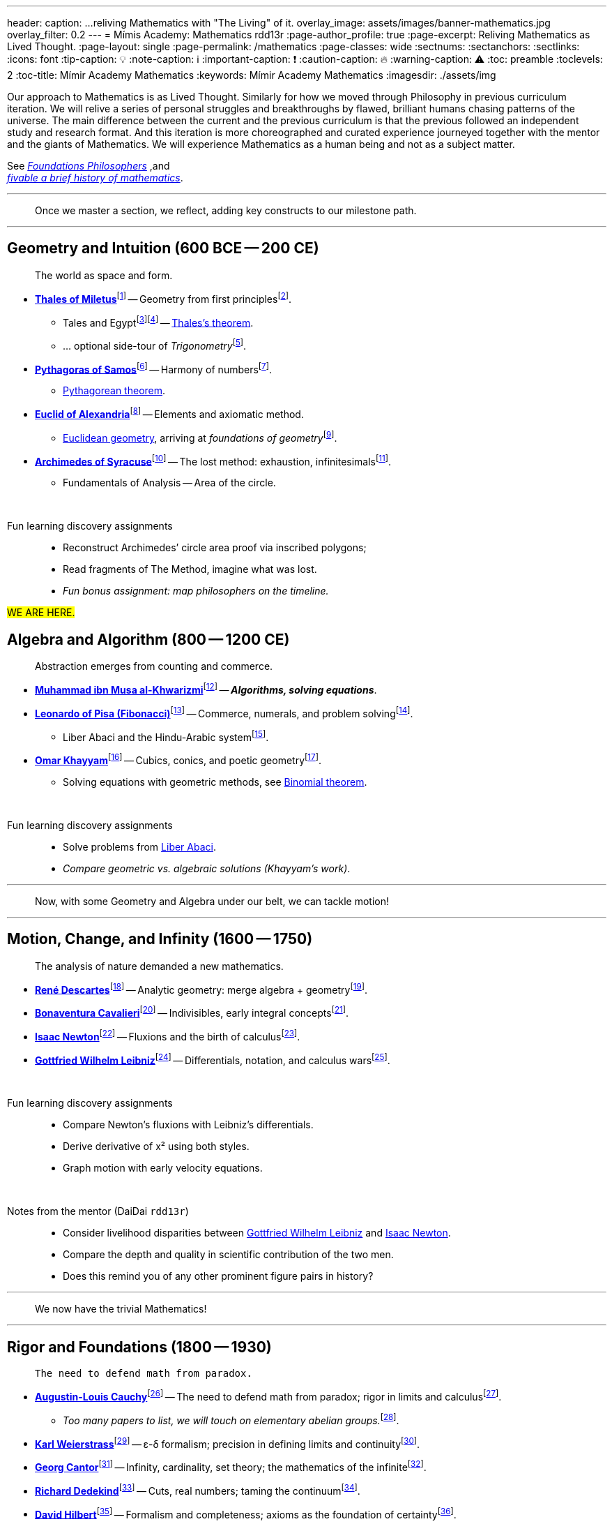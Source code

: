 ---
header:
  caption: ...reliving Mathematics with "The Living" of it.
  overlay_image: assets/images/banner-mathematics.jpg
  overlay_filter: 0.2
---
= Mímis Academy: Mathematics
rdd13r
:page-author_profile: true
:page-excerpt: Reliving Mathematics as Lived Thought.
:page-layout: single
:page-permalink: /mathematics
:page-classes: wide
:sectnums:
:sectanchors:
:sectlinks:
:icons: font
:tip-caption: 💡️
:note-caption: ℹ️
:important-caption: ❗
:caution-caption: 🔥
:warning-caption: ⚠️
:toc: preamble
:toclevels: 2
:toc-title: Mímir Academy Mathematics
:keywords: Mímir Academy Mathematics
:imagesdir: ./assets/img
ifdef::env-name[:relfilesuffix: .adoc]

:philosophers: link:/sindri-labs/philosophers/[Foundations Philosophers,window=_blank]

:fiveable-math: https://library.fiveable.me/history-of-mathematics[fivable a brief history of mathematics,window=_blank]
:mathigon-trigonometry: https://mathigon.org/course/triangles/introduction[Mathigon: Trigonometry,window=_blank]
:mathigon-trigonometry-fn: footnote:[Mathigon: {mathigon-trigonometry}]

:thales: https://en.wikipedia.org/wiki/Thales_of_Miletus[Thales of Miletus,window=_blank]
:thales-fn: footnote:[Wikipedia article on {thales}]
:tahles-biography: https://mathshistory.st-andrews.ac.uk/Biographies/Thales/[Thales of Miletus,window=_blank]
:tahles-biography-fn: footnote:[St Andrews University, Scottland, MacTutor article on {tahles-biography}]

:thales-theorem: https://en.wikipedia.org/wiki/Thales%27s_theorem[Thales's theorem,window=_blank]
:thales-theorem-fn: footnote:[Wikipedia article on {thales-theorem}]
:thales-intercept-theorem: https://en.wikipedia.org/wiki/Intercept_theorem[Intercept theorem,window=_blank]
:thales-intercept-theorem-fn: footnote:[Wikipedia article on {thales-intercept-theorem}]

:pythagoras: https://en.wikipedia.org/wiki/Pythagoras[Pythagoras of Samos,window=_blank]
:pythagoras-fn: footnote:[Wikipedia article on {pythagoras}]
:pyhthagoras-biography: https://mathshistory.st-andrews.ac.uk/Biographies/Pythagoras/[Pythagoras of Samos,window=_blank]
:pyhthagoras-biography-fn: footnote:[St Andrews University, Scottland, MacTutor article on {pyhthagoras-biography}]

:pythagoras-theorem: https://en.wikipedia.org/wiki/Pythagorean_theorem[Pythagorean theorem,window=_blank]
:pythagoras-theorem-fn: footnote:[Wikipedia article on {pythagoras-theorem}]
:pythagoras-trigonometry: https://en.wikipedia.org/wiki/Pythagorean_trigonometry[Pythagorean trigonometry,window=_blank]
:pythagoras-trigonometry-fn: footnote:[Wikipedia article on {pythagoras-trigonometry}]

:euclid: https://en.wikipedia.org/wiki/Euclid[Euclid of Alexandria,window=_blank]
:euclid-fn: footnote:[Wikipedia article on {euclid}]
:euclid-biography: https://mathshistory.st-andrews.ac.uk/Biographies/Euclid/[Euclid of Alexandria,window=_blank]
:euclid-biography-fn: footnote:[St Andrews University, Scottland, MacTutor article on {euclid-biography}]

:euclidean-geometry: https://en.wikipedia.org/wiki/Euclidean_geometry[Euclidean geometry,window=_blank]
:euclidean-geometry-fn: footnote:[Wikipedia article on {euclidean-geometry}]
:foundations-geometry: https://en.wikipedia.org/wiki/Foundations_of_geometry[Foundations of geometry,window=_blank]
:foundations-geometry-fn: footnote:[Wikipedia article on {foundations-geometry}]

:archimedes: https://en.wikipedia.org/wiki/Archimedes[Archimedes of Syracuse,window=_blank]
:archimedes-fn: footnote:[Wikipedia article on {archimedes}]
:archimedes-biography: https://mathshistory.st-andrews.ac.uk/Biographies/Archimedes/[Archimedes of Syracuse,window=_blank]
:archimedes-biography-fn: footnote:[St Andrews University, Scottland, MacTutor article on {archimedes-biography}]
:archimedes-the-lost-method: https://en.wikipedia.org/wiki/Archimedes_Palimpsest[Archimedes' Palimpsest - The Lost Method,window=_blank]
:archimedes-the-lost-method-fn: footnote:[Wikipedia article on {archimedes-the-lost-method}]

:al-khwarizmi: https://en.wikipedia.org/wiki/Al-Khwarizmi[Muhammad ibn Musa al-Khwarizmi,window=_blank]
:al-khwarizmi-fn: footnote:[Wikipedia article on {al-khwarizmi}]
:al-khwarizmi-biography: https://mathshistory.st-andrews.ac.uk/Biographies/Al-Khwarizmi/[Abu Ja'far Muhammad ibn Musa Al-Khwarizmi,window=_blank]
:al-khwarizmi-biography-fn: footnote:[St Andrews, MacTutor article on {al-khwarizmi-biography}]

:fibonacci: https://en.wikipedia.org/wiki/Fibonacci[Leonardo of Pisa (Fibonacci),window=_blank]
:fibonacci-fn: footnote:[Wikipedia article on {fibonacci}]
:fibonacci-biography: https://mathshistory.st-andrews.ac.uk/Biographies/Fibonacci/[Leonardo of Pisa (Fibonacci),window=_blank]
:fibonacci-biography-fn: footnote:[St Andrews, MacTutor article on {fibonacci-biography}]
:fibonacci-liberabaci: https://en.wikipedia.org/wiki/Liber_Abaci[Liber Abaci,window=_blank]
:fibonacci-liberabaci-fn: footnote:[Wikipedia article on {fibonacci-liberabaci}]

:khayyam: https://en.wikipedia.org/wiki/Omar_Khayyam[Omar Khayyam,window=_blank]
:khayyam-fn: footnote:[Wikipedia article on {khayyam}]
:khayyam-biography: https://mathshistory.st-andrews.ac.uk/Biographies/Khayyam/[Omar Khayyam,window=_blank]
:khayyam-biography-fn: footnote:[St Andrews, MacTutor article on {khayyam-biography}]
:khayyam-treatise: https://en.wikipedia.org/wiki/Binomial_theorem[Binomial theorem,window=_blank]
:khayyam-treatise-fn: footnote:[Wikipedia article on {khayyam-treatise}]
:khayyam-liberabaci: https://en.wikipedia.org/wiki/Liber_Abaci[Liber Abaci,window=_blank]
:khayyam-liberabaci-fn: footnote:[Wikipedia article on {khayyam-liberabaci}]

:descartes: https://en.wikipedia.org/wiki/Ren%C3%A9_Descartes[René Descartes,window=_blank]
:descartes-fn: footnote:[Wikipedia article on {descartes}]
:descartes-biography: https://mathshistory.st-andrews.ac.uk/Biographies/Descartes/[René Descartes,window=_blank]
:descartes-biography-fn: footnote:[St Andrews, MacTutor article on {descartes-biography}]

:cavalieri: https://en.wikipedia.org/wiki/Bonaventura_Cavalieri[Bonaventura Cavalieri,window=_blank]
:cavalieri-fn: footnote:[Wikipedia article on {cavalieri}]
:cavalieri-biography: https://mathshistory.st-andrews.ac.uk/Biographies/Cavalieri/[Bonaventura Cavalieri,window=_blank]
:cavalieri-biography-fn: footnote:[St Andrews, MacTutor article on {cavalieri-biography}]

:newton: https://en.wikipedia.org/wiki/Isaac_Newton[Isaac Newton,window=_blank]
:newton-fn: footnote:[Wikipedia article on {newton}]
:newton-biography: https://mathshistory.st-andrews.ac.uk/Biographies/Newton/[Isaac Newton,window=_blank]
:newton-biography-fn: footnote:[St Andrews, MacTutor article on {newton-biography}]

:leibniz: https://en.wikipedia.org/wiki/Gottfried_Wilhelm_Leibniz[Gottfried Wilhelm Leibniz,window=_blank]
:leibniz-fn: footnote:[Wikipedia article on {leibniz}]
:leibniz-biography: https://mathshistory.st-andrews.ac.uk/Biographies/Leibniz/[Gottfried Wilhelm Leibniz,window=_blank]
:leibniz-biography-fn: footnote:[St Andrews, MacTutor article on {leibniz-biography}]

:cauchy: https://en.wikipedia.org/wiki/Augustin-Louis_Cauchy[Augustin-Louis Cauchy,window=_blank]
:cauchy-fn: footnote:[Wikipedia article on {cauchy}]
:cauchy-biography: https://mathshistory.st-andrews.ac.uk/Biographies/Cauchy/[Augustin-Louis Cauchy,window=_blank]
:cauchy-biography-fn: footnote:[St Andrews, MacTutor article on {cauchy-biography}]
:cauchy-theorem: https://en.wikipedia.org/wiki/Cauchy%27s_theorem_(group_theory)[Cauchy's theorem (group theory),window=_blank]
:cauchy-theorem-fn: footnote:[Wikipedia article on {cauchy-theorem}]

:weierstrass: https://en.wikipedia.org/wiki/Karl_Weierstrass[Karl Weierstrass,window=_blank]
:weierstrass-fn: footnote:[Wikipedia article on {weierstrass}]
:weierstrass-biography: https://mathshistory.st-andrews.ac.uk/Biographies/Weierstrass/[Karl Weierstrass,window=_blank]
:weierstrass-biography-fn: footnote:[St Andrews, MacTutor article on {weierstrass-biography}]

:cantor: https://en.wikipedia.org/wiki/Georg_Cantor[Georg Cantor,window=_blank]
:cantor-fn: footnote:[Wikipedia article on {cantor}]
:cantor-biography: https://mathshistory.st-andrews.ac.uk/Biographies/Cantor/[Georg Cantor,window=_blank]
:cantor-biography-fn: footnote:[St Andrews, MacTutor article on {cantor-biography}]

:dedekind: https://en.wikipedia.org/wiki/Richard_Dedekind[Richard Dedekind,window=_blank]
:dedekind-fn: footnote:[Wikipedia article on {dedekind}]
:dedekind-biography: https://mathshistory.st-andrews.ac.uk/Biographies/Dedekind/[Richard Dedekind,window=_blank]
:dedekind-biography-fn: footnote:[St Andrews, MacTutor article on {dedekind-biography}]

:hilbert: https://en.wikipedia.org/wiki/David_Hilbert[David Hilbert,window=_blank]
:hilbert-fn: footnote:[Wikipedia article on {hilbert}]
:hilbert-biography: https://mathshistory.st-andrews.ac.uk/Biographies/Hilbert/[David Hilbert,window=_blank]
:hilbert-biography-fn: footnote:[St Andrews, MacTutor article on {hilbert-biography}]

:godel: https://en.wikipedia.org/wiki/Kurt_G%C3%B6del[Kurt Gödel,window=_blank]
:godel-fn: footnote:[Wikipedia article on {godel}]
:godel-biography: https://mathshistory.st-andrews.ac.uk/Biographies/Godel/[Kurt Gödel,window=_blank]
:godel-biography-fn: footnote:[St Andrews, MacTutor article on {godel-biography}]

:turing: https://en.wikipedia.org/wiki/Alan_Turing[Alan Turing,window=_blank]
:turing-fn: footnote:[Wikipedia article on {turing}]
:turing-biography: https://mathshistory.st-andrews.ac.uk/Biographies/Turing/[Alan Turing,window=_blank]
:turing-biography-fn: footnote:[St Andrews, MacTutor article on {turing-biography}]

:church: https://en.wikipedia.org/wiki/Alonzo_Church[Alonzo Church,window=_blank]
:church-fn: footnote:[Wikipedia article on {church}]
:church-biography: https://mathshistory.st-andrews.ac.uk/Biographies/Church/[Alonzo Church,window=_blank]
:church-biography-fn: footnote:[St Andrews, MacTutor article on {church-biography}]

:von-neumann: https://en.wikipedia.org/wiki/John_von_Neumann[John von Neumann,window=_blank]
:von-neumann-fn: footnote:[Wikipedia article on {von-neumann}]
:von-neumann-biography: https://mathshistory.st-andrews.ac.uk/Biographies/Von_Neumann/[John von Neumann,window=_blank]
:von-neumann-biography-fn: footnote:[St Andrews, MacTutor article on {von-neumann-biography}]

:kolmogorov: https://en.wikipedia.org/wiki/Andrey_Kolmogorov[Andrey Kolmogorov,window=_blank]
:kolmogorov-fn: footnote:[Wikipedia article on {kolmogorov}]
:kolmogorov-biography: https://mathshistory.st-andrews.ac.uk/Biographies/Kolmogorov/[Andrey Kolmogorov,window=_blank]
:kolmogorov-biography-fn: footnote:[St Andrews, MacTutor article on {kolmogorov-biography}]

:chaitin: https://en.wikipedia.org/wiki/Gregory_Chaitin[Gregory Chaitin,window=_blank]
:chaitin-fn: footnote:[Wikipedia article on {chaitin}]
:chaitin-biography: https://mathshistory.st-andrews.ac.uk/Biographies/Chaitin/[Gregory Chaitin,window=_blank]
:chaitin-biography-fn: footnote:[St Andrews, MacTutor article on {chaitin-biography}]


Our approach to Mathematics is as Lived Thought.
Similarly for how we moved through Philosophy in previous curriculum iteration.
We will relive a series of personal struggles and breakthroughs by flawed,
brilliant humans chasing patterns of the universe.
The main difference between the current and the previous curriculum is that the previous followed an independent study and research format.
And this iteration is more choreographed and curated experience journeyed together with the mentor and the giants of Mathematics.
We will experience Mathematics as a human being and not as a subject matter.

See _{philosophers}_ ,and +
_{fiveable-math}_.

'''
> Once we master a section, we reflect, adding key constructs to our milestone path.

'''

== Geometry and Intuition (600 BCE -- 200 CE)

> The world as space and form.

* **{thales}**{tahles-biography-fn} -- Geometry from first principles{thales-fn}.
** Tales and Egypt{thales-theorem-fn}{thales-intercept-theorem-fn} -- {thales-theorem}.
** ... optional side-tour of _Trigonometry_{mathigon-trigonometry-fn}.
* **{pythagoras}**{pyhthagoras-biography-fn} -- Harmony of numbers{pythagoras-fn}.
** {pythagoras-theorem}.
* **{euclid}**{euclid-biography-fn} -- Elements and axiomatic method.
** {euclidean-geometry}, arriving at _foundations of geometry_{foundations-geometry-fn}.
* **{archimedes}**{archimedes-biography-fn} -- The lost method: exhaustion, infinitesimals{archimedes-the-lost-method-fn}.
** Fundamentals of Analysis -- Area of the circle.

{nbsp}

Fun learning discovery assignments::
* Reconstruct Archimedes’ circle area proof via inscribed polygons;
* Read fragments of The Method, imagine what was lost.
* _Fun bonus assignment: map philosophers on the timeline._

#WE ARE HERE.#

== Algebra and Algorithm (800 -- 1200 CE)

> Abstraction emerges from counting and commerce.

* **{al-khwarizmi}**{al-khwarizmi-biography-fn} -- *_Algorithms, solving equations_*.
* **{fibonacci}**{fibonacci-biography-fn} -- Commerce, numerals, and problem solving{fibonacci-fn}.
** Liber Abaci and the Hindu-Arabic system{fibonacci-liberabaci-fn}.
* **{khayyam}**{khayyam-biography-fn} -- Cubics, conics, and poetic geometry{khayyam-fn}.
** Solving equations with geometric methods, see {khayyam-treatise}.

{nbsp}

Fun learning discovery assignments::
* Solve problems from {khayyam-liberabaci}.
* _Compare geometric vs. algebraic solutions (Khayyam’s work)_.

'''
> Now, with some Geometry and Algebra under our belt, we can tackle motion!

'''


== Motion, Change, and Infinity (1600 -- 1750)

> The analysis of nature demanded a new mathematics.

* **{descartes}**{descartes-biography-fn} -- Analytic geometry: merge algebra + geometry{descartes-fn}.
* **{cavalieri}**{cavalieri-biography-fn} -- Indivisibles, early integral concepts{cavalieri-fn}.
* **{newton}**{newton-biography-fn} -- Fluxions and the birth of calculus{newton-fn}.
* **{leibniz}**{leibniz-biography-fn} -- Differentials, notation, and calculus wars{leibniz-fn}.


{nbsp}

Fun learning discovery assignments::
* Compare Newton's fluxions with Leibniz’s differentials.
* Derive derivative of x² using both styles.
* Graph motion with early velocity equations.

{nbsp}

Notes from the mentor (DaiDai `rdd13r`)::
* Consider livelihood disparities between {leibniz} and {newton}.
* Compare the depth and quality in scientific contribution of the two men.
* Does this remind you of any other prominent figure pairs in history?

'''
> We now have the trivial Mathematics!

'''

== Rigor and Foundations (1800 -- 1930)

>  The need to defend math from paradox.

* **{cauchy}**{cauchy-biography-fn} -- The need to defend math from paradox; rigor in limits and calculus{cauchy-fn}.
** _Too many papers to list, we will touch on  elementary abelian groups._{cauchy-theorem-fn}.
* **{weierstrass}**{weierstrass-biography-fn} -- ε-δ formalism; precision in defining limits and continuity{weierstrass-fn}.
* **{cantor}**{cantor-biography-fn} -- Infinity, cardinality, set theory; the mathematics of the infinite{cantor-fn}.
* **{dedekind}**{dedekind-biography-fn} -- Cuts, real numbers; taming the continuum{dedekind-fn}.
* **{hilbert}**{hilbert-biography-fn} -- Formalism and completeness; axioms as the foundation of certainty{hilbert-fn}.
* **{godel}**{godel-biography-fn} -- Incompleteness, the end of certainty; limits of formal systems{godel-fn}.

{nbsp}

Fun learning discovery assignments::
* Create an ε-δ proof Captain already produced, now formally.
* Explain Cantor’s diagonal proof from a personal angle.
* *_Tell the story of Hilbert’s program and Gödel’s bomb._*

'''
> We not have Symbolic Mathematics -- the real math!

'''

== Computation and Mind (1930 -- Present)

>  What is computable? What is meaning? What is mind?

* **{turing}**{turing-biography-fn} -- Computability and logic; the birth of the machine mind{turing-fn}.
* **{church}**{church-biography-fn} -- Lambda calculus; abstraction and functional reasoning{church-fn}.
* **{von-neumann}**{von-neumann-biography-fn} -- Stored-program computing; architecture of modern machines{von-neumann-fn}.
* **{kolmogorov}**{kolmogorov-biography-fn} -- Complexity and randomness; measuring information in nature{kolmogorov-fn}.
* **{chaitin}**{chaitin-biography-fn} -- Algorithmic information theory; the limits of compressibility{chaitin-fn}.

{nbsp}

Fun learning discovery assignments::
* Build a Turing machine emulator and simulate basic programs.
* Model a recursive function in lambda calculus.
* Explore how Kolmogorov complexity relates to data compression.

{nbsp}

Notes from the mentor (DaiDai `rdd13r`)::
* What’s the difference between computability and intelligence?
* Can a machine reason about itself?
* Where do you think consciousness fits into this arc?


'''
> We now have the Living Mathematics!

'''

== Next Fundamental Construct: Reasoning about Reasoning

>  When symbols can act on symbols, thought becomes architecture.

* This is the threshold between computation and meaning-making.
* We will venture into systems that reason *about* reasoning.
* What happens when the system knows it’s a system?

{nbsp}

Coming Next Semester::

* **The Mathematics of Complexity** – emergence, attractors, chaos, and the hidden order in the wild.
* **Category Theory** – the grammar of structure; functors, morphisms, and monads as thought tools.
* **Phenomenology and Existential Inquiry** – how human consciousness reflects into our models.
* **Symbolics and Rewriting Systems** – manipulating meaning as a craft.
* **Constructive Mathematics and Intuitionism** – truth as a process, not a verdict.
* **AI as a Mirror** – what our models reveal about the modeler.

{nbsp}

Notes from the mentor (DaiDai `rdd13r`)::
* At this level, math is no longer "about" numbers -- it becomes a language for _possibility_.
* Expect to meet rebels, mystics, hackers, and warrior-scientists.
* You will not be *taught* this tier -- you must begin to shape it yourself.

'''
> Finally, at Symbolic Reasoning -- begin crafting the tools that craft the mind.

'''
_Thereafter deeper dive, omitting for now:_

* **Recursion & Self-Reference**
- Systems that reflect and build on themselves
- *Expansion on*: Gödel, λ-calculus, Y-combinator
* **Emergence & Generativity**
- Simple rules giving rise to surprising patterns
- *Expansion on*: cellular automata, fractals, chaos
* **Duality & Symmetry**
- Opposites and mirrors to shape deeper structure
- *Expansion on*: linear duals, category duals, group theory

*_This journey repeats annually, but with a new set of topics to acquire solidity and depth._*
